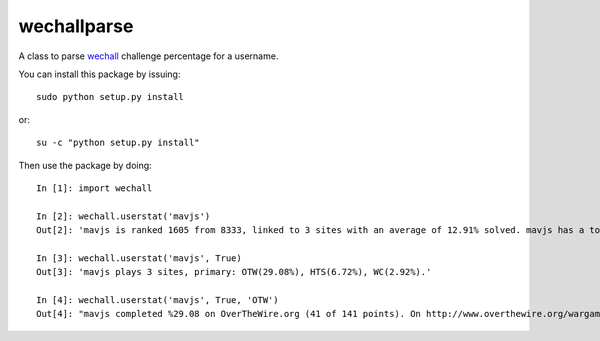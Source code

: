 wechallparse
==============
A class to parse wechall_ challenge percentage for a username.

.. _wechall: http://www.wechall.net/index.php?mo=WeChall&me=JoinUs&section=wechall_api

You can install this package by issuing::

    sudo python setup.py install

or::

    su -c "python setup.py install"

Then use the package by doing::

    In [1]: import wechall

    In [2]: wechall.userstat('mavjs')
    Out[2]: 'mavjs is ranked 1605 from 8333, linked to 3 sites with an average of 12.91% solved. mavjs has a totalscore of 3070. mavjs needs 2 points to rankup.'

    In [3]: wechall.userstat('mavjs', True)
    Out[3]: 'mavjs plays 3 sites, primary: OTW(29.08%), HTS(6.72%), WC(2.92%).'

    In [4]: wechall.userstat('mavjs', True, 'OTW')
    Out[4]: "mavjs completed %29.08 on OverTheWire.org (41 of 141 points). On http://www.overthewire.org/wargames/ , mavjs's rank is unknown. Linked to WeChall he claims rank 96, scoring 2910 points."
